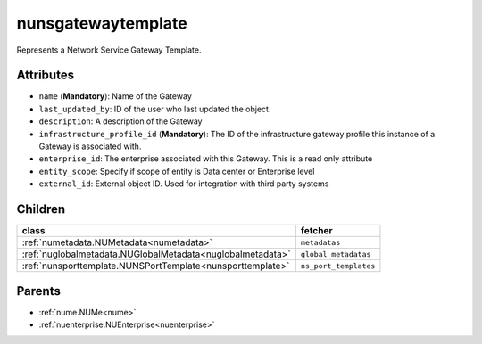 .. _nunsgatewaytemplate:

nunsgatewaytemplate
===========================================

.. class:: nunsgatewaytemplate.NUNSGatewayTemplate(bambou.nurest_object.NUMetaRESTObject,):

Represents a Network Service Gateway Template.


Attributes
----------


- ``name`` (**Mandatory**): Name of the Gateway

- ``last_updated_by``: ID of the user who last updated the object.

- ``description``: A description of the Gateway

- ``infrastructure_profile_id`` (**Mandatory**): The ID of the infrastructure gateway profile this instance of a Gateway is associated with.

- ``enterprise_id``: The enterprise associated with this Gateway. This is a read only attribute

- ``entity_scope``: Specify if scope of entity is Data center or Enterprise level

- ``external_id``: External object ID. Used for integration with third party systems




Children
--------

================================================================================================================================================               ==========================================================================================
**class**                                                                                                                                                      **fetcher**

:ref:`numetadata.NUMetadata<numetadata>`                                                                                                                         ``metadatas`` 
:ref:`nuglobalmetadata.NUGlobalMetadata<nuglobalmetadata>`                                                                                                       ``global_metadatas`` 
:ref:`nunsporttemplate.NUNSPortTemplate<nunsporttemplate>`                                                                                                       ``ns_port_templates`` 
================================================================================================================================================               ==========================================================================================



Parents
--------


- :ref:`nume.NUMe<nume>`

- :ref:`nuenterprise.NUEnterprise<nuenterprise>`

